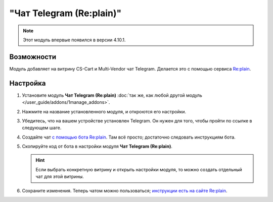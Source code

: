 *************************
"Чат Telegram (Re:plain)"
*************************

.. note::

    Этот модуль впервые появился в версии 4.10.1.

===========
Возможности
===========

Модуль добавляет на витрину CS-Cart и Multi-Vendor чат Telegram. Делается это с помощью сервиса `Re:plain <https://replain.cc/ru>`_.

.. fancybox:: img/replain_chat.png
    :alt: Чат Telegram от Re:plain в магазине на CS-Cart.

=========
Настройка
=========

#. Установите модуль **Чат Telegram (Re:plain)** :doc:`так же, как любой другой модуль </user_guide/addons/1manage_addons>`.

#. Нажмите на название установленного модуля, и откроются его настройки.

#. Убедитесь, что на вашем устройстве установлен Telegram. Он нужен для того, чтобы пройти по ссылке в следующем шаге.

#. Создайте чат `с помощью бота Re:plain <tg://resolve?domain=ReplainBot&start=g_cid_null>`_. Там всё просто; достаточно следовать инструкциям бота.

#. Скопируйте код от бота в настройки модуля **Чат Telegram (Re:plain)**.

   .. hint::

       Если выбрать конкретную витрину и открыть настройки модуля, то можно создать отдельный чат для этой витрины.

#. Сохраните изменения. Теперь чатом можно пользоваться; `инструкции есть на сайте Re:plain <https://replain.cc/faq>`_.
